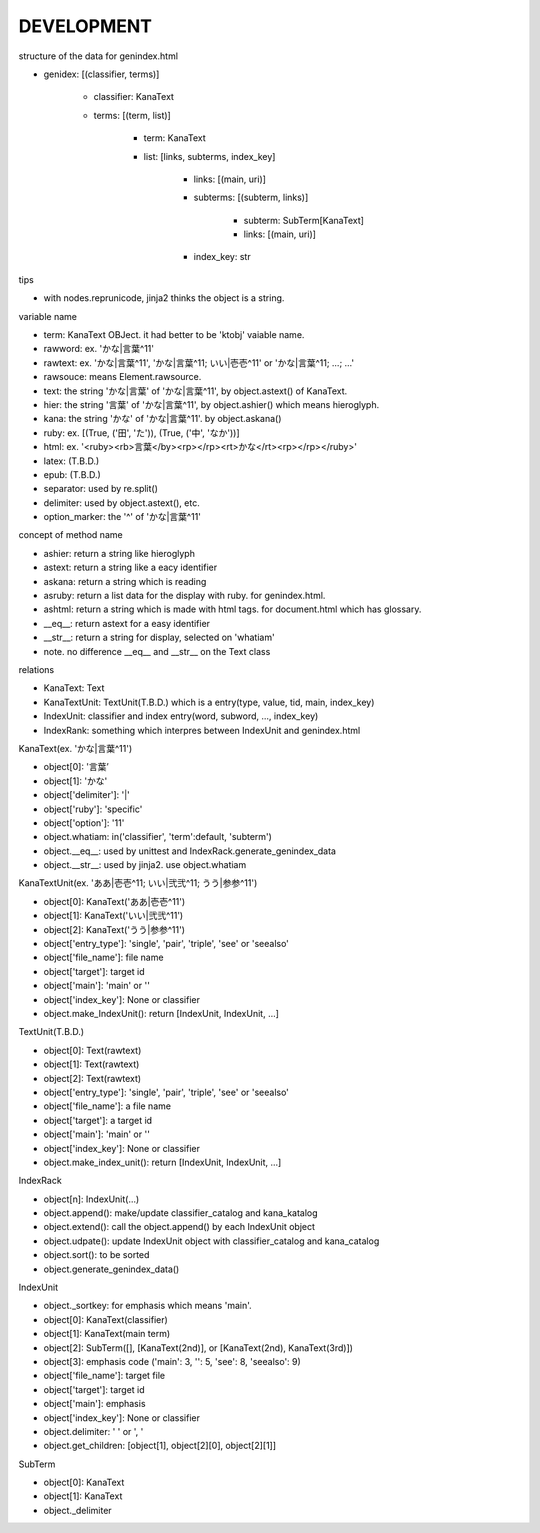 DEVELOPMENT
-----------
structure of the data for genindex.html

- genidex: [(classifier, terms)]

    - classifier: KanaText
    - terms: [(term, list)]

        - term: KanaText
        - list: [links, subterms, index_key]

            - links: [(main, uri)]
            - subterms: [(subterm, links)]

                - subterm: SubTerm[KanaText]
                - links: [(main, uri)]

            - index_key: str

tips

- with nodes.reprunicode, jinja2 thinks the object is a string.

variable name

- term: KanaText OBJect. it had better to be 'ktobj' vaiable name.
- rawword: ex. 'かな|言葉^11'
- rawtext: ex. 'かな|言葉^11', 'かな|言葉^11; いい|壱壱^11' or 'かな|言葉^11; ...; ...'
- rawsouce: means Element.rawsource.
- text: the string 'かな|言葉' of 'かな|言葉^11', by object.astext() of KanaText.
- hier: the string '言葉' of 'かな|言葉^11', by object.ashier() which means hieroglyph.
- kana: the string 'かな' of 'かな|言葉^11'. by object.askana()
- ruby: ex. [(True, ('田', 'た')), (True, ('中', 'なか'))]
- html: ex. '<ruby><rb>言葉</by><rp></rp><rt>かな</rt><rp></rp></ruby>'
- latex: (T.B.D.)
- epub: (T.B.D.)
- separator: used by re.split()
- delimiter: used by object.astext(), etc.
- option_marker: the '^' of 'かな|言葉^11'

concept of method name

- ashier: return a string like hieroglyph
- astext: return a string like a eacy identifier
- askana: return a string which is reading
- asruby: return a list data for the display with ruby. for genindex.html.
- ashtml: return a string which is made with html tags. for document.html which has glossary.
- __eq__: return astext for a easy identifier
- __str__: return a string for display, selected on 'whatiam'
- note. no difference __eq__ and __str__ on the Text class

relations

- KanaText: Text
- KanaTextUnit: TextUnit(T.B.D.) which is a entry(type, value, tid, main, index_key)
- IndexUnit: classifier and index entry(word, subword, ..., index_key)
- IndexRank: something which interpres between IndexUnit and genindex.html

KanaText(ex. 'かな|言葉^11')

- object[0]: '言葉’
- object[1]: 'かな'
- object['delimiter']: '|'
- object['ruby']: 'specific'
- object['option']: '11'
- object.whatiam: in('classifier', 'term':default, 'subterm')
- object.__eq__: used by unittest and IndexRack.generate_genindex_data
- object.__str__: used by jinja2. use object.whatiam

KanaTextUnit(ex. 'ああ|壱壱^11; いい|弐弐^11; うう|参参^11')

- object[0]: KanaText('ああ|壱壱^11')
- object[1]: KanaText('いい|弐弐^11')
- object[2]: KanaText('うう|参参^11')
- object['entry_type']: 'single', 'pair', 'triple', 'see' or 'seealso'
- object['file_name']: file name
- object['target']: target id
- object['main']: 'main' or ''
- object['index_key']: None or classifier
- object.make_IndexUnit(): return [IndexUnit, IndexUnit, ...]

TextUnit(T.B.D.)

- object[0]: Text(rawtext)
- object[1]: Text(rawtext)
- object[2]: Text(rawtext)
- object['entry_type']: 'single', 'pair', 'triple', 'see' or 'seealso'
- object['file_name']: a file name
- object['target']: a target id
- object['main']: 'main' or ''
- object['index_key']: None or classifier
- object.make_index_unit(): return [IndexUnit, IndexUnit, ...]

IndexRack

- object[n]: IndexUnit(...)
- object.append(): make/update classifier_catalog and kana_katalog
- object.extend(): call the object.append() by each IndexUnit object
- object.udpate(): update IndexUnit object with classifier_catalog and kana_catalog
- object.sort(): to be sorted
- object.generate_genindex_data()

IndexUnit

- object._sortkey: for emphasis which means 'main'.
- object[0]: KanaText(classifier)
- object[1]: KanaText(main term)
- object[2]: SubTerm([], [KanaText(2nd)], or [KanaText(2nd), KanaText(3rd)])
- object[3]: emphasis code ('main': 3, '': 5, 'see': 8, 'seealso': 9)
- object['file_name']: target file
- object['target']: target id
- object['main']: emphasis
- object['index_key']: None or classifier
- object.delimiter: ' ' or ', '
- object.get_children: [object[1], object[2][0], object[2][1]]

SubTerm

- object[0]: KanaText
- object[1]: KanaText
- object._delimiter
